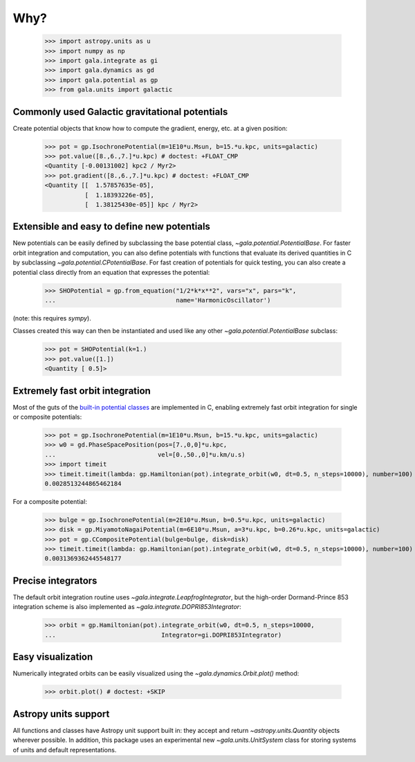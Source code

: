 .. _gala-why:

====
Why?
====

    >>> import astropy.units as u
    >>> import numpy as np
    >>> import gala.integrate as gi
    >>> import gala.dynamics as gd
    >>> import gala.potential as gp
    >>> from gala.units import galactic

Commonly used Galactic gravitational potentials
===============================================

Create potential objects that know how to compute the gradient, energy, etc. at
a given position:

    >>> pot = gp.IsochronePotential(m=1E10*u.Msun, b=15.*u.kpc, units=galactic)
    >>> pot.value([8.,6.,7.]*u.kpc) # doctest: +FLOAT_CMP
    <Quantity [-0.00131002] kpc2 / Myr2>
    >>> pot.gradient([8.,6.,7.]*u.kpc) # doctest: +FLOAT_CMP
    <Quantity [[  1.57857635e-05],
               [  1.18393226e-05],
               [  1.38125430e-05]] kpc / Myr2>

Extensible and easy to define new potentials
============================================

New potentials can be easily defined by subclassing the base potential class,
`~gala.potential.PotentialBase`. For faster orbit integration and computation,
you can also define potentials with functions that evaluate its derived
quantities in C by subclassing `~gala.potential.CPotentialBase`. For fast
creation of potentials for quick testing, you can also create a potential
class directly from an equation that expresses the potential:

    >>> SHOPotential = gp.from_equation("1/2*k*x**2", vars="x", pars="k",
    ...                                 name='HarmonicOscillator')

(note: this requires `sympy`).

Classes created this way can then be instantiated and used like any other
`~gala.potential.PotentialBase` subclass:

    >>> pot = SHOPotential(k=1.)
    >>> pot.value([1.])
    <Quantity [ 0.5]>

Extremely fast orbit integration
================================

Most of the guts of the `built-in potential classes <potential>`_ are
implemented in C, enabling extremely fast orbit integration for single or
composite potentials:

    >>> pot = gp.IsochronePotential(m=1E10*u.Msun, b=15.*u.kpc, units=galactic)
    >>> w0 = gd.PhaseSpacePosition(pos=[7.,0,0]*u.kpc,
    ...                            vel=[0.,50.,0]*u.km/u.s)
    >>> import timeit
    >>> timeit.timeit(lambda: gp.Hamiltonian(pot).integrate_orbit(w0, dt=0.5, n_steps=10000), number=100) / 100. # doctest: +SKIP
    0.0028513244865462184

For a composite potential:

    >>> bulge = gp.IsochronePotential(m=2E10*u.Msun, b=0.5*u.kpc, units=galactic)
    >>> disk = gp.MiyamotoNagaiPotential(m=6E10*u.Msun, a=3*u.kpc, b=0.26*u.kpc, units=galactic)
    >>> pot = gp.CCompositePotential(bulge=bulge, disk=disk)
    >>> timeit.timeit(lambda: gp.Hamiltonian(pot).integrate_orbit(w0, dt=0.5, n_steps=10000), number=100) / 100. # doctest: +SKIP
    0.0031369362445548177

Precise integrators
===================

The default orbit integration routine uses `~gala.integrate.LeapfrogIntegrator`,
but the high-order Dormand-Prince 853 integration scheme is also implemented as
`~gala.integrate.DOPRI853Integrator`:

    >>> orbit = gp.Hamiltonian(pot).integrate_orbit(w0, dt=0.5, n_steps=10000,
    ...                             Integrator=gi.DOPRI853Integrator)

Easy visualization
==================

Numerically integrated orbits can be easily visualized using the
`~gala.dynamics.Orbit.plot()` method:

    >>> orbit.plot() # doctest: +SKIP

.. plot::
    :align: center

    import astropy.units as u
    import numpy as np
    import gala.integrate as gi
    import gala.dynamics as gd
    import gala.potential as gp
    from gala.units import galactic

    bulge = gp.IsochronePotential(m=2E10*u.Msun, b=0.5*u.kpc, units=galactic)
    disk = gp.MiyamotoNagaiPotential(m=6E10*u.Msun, a=3*u.kpc, b=0.26*u.kpc, units=galactic)
    pot = gp.CCompositePotential(bulge=bulge, disk=disk)

    w0 = gd.PhaseSpacePosition(pos=[7.,0,0]*u.kpc,
                               vel=[0.,50.,0]*u.km/u.s)

    orbit = gp.Hamiltonian(pot).integrate_orbit(w0, dt=0.5, n_steps=10000,
                                Integrator=gi.DOPRI853Integrator)

    fig = orbit.plot()

Astropy units support
=====================

All functions and classes have Astropy unit support built in: they accept and
return `~astropy.units.Quantity` objects wherever possible. In addition, this
package uses an experimental new `~gala.units.UnitSystem` class for storing
systems of units and default representations.
